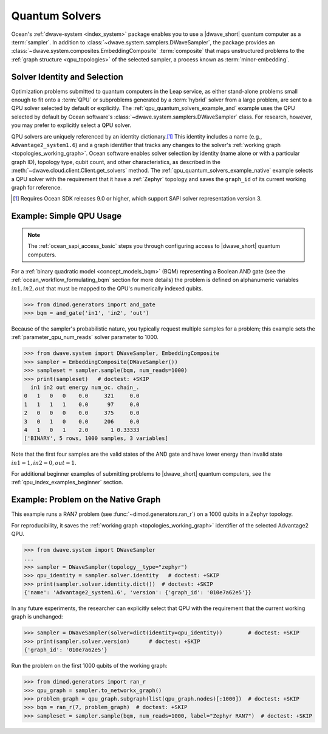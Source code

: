 .. _qpu_quantum_solvers_intro:

===============
Quantum Solvers
===============

Ocean's :ref:`dwave-system <index_system>` package enables you to use a
|dwave_short| quantum computer as a :term:`sampler`. In addition to
:class:`~dwave.system.samplers.DWaveSampler`, the package provides an
:class:`~dwave.system.composites.EmbeddingComposite` :term:`composite` that maps
unstructured problems to the :ref:`graph structure <qpu_topologies>` of the
selected sampler, a process known as :term:`minor-embedding`.

Solver Identity and Selection
=============================

Optimization problems submitted to quantum computers in the Leap service, as
either stand-alone problems small enough to fit onto a :term:`QPU` or
subproblems generated by a :term:`hybrid` solver from a large problem, are sent
to a QPU solver selected by default or explicitly. The
:ref:`qpu_quantum_solvers_example_and` example uses the QPU selected by default
by Ocean software's :class:`~dwave.system.samplers.DWaveSampler` class. For
research, however, you may prefer to explicitly select a QPU solver.

QPU solvers are uniquely referenced by an identity dictionary.\ [#]_ This
identity includes a name (e.g., ``Advantage2_system1.6``) and a graph identifier
that tracks any changes to the solver's
:ref:`working graph <topologies_working_graph>`. Ocean software enables solver
selection by identity (name alone or with a particular graph ID), topology type,
qubit count, and other characteristics, as described in the
:meth:`~dwave.cloud.client.Client.get_solvers` method. The
:ref:`qpu_quantum_solvers_example_native` example selects a QPU solver with the
requirement that it have a :ref:`Zephyr` topology and saves the ``graph_id`` of
its current working graph for reference.

.. [#]

    Requires Ocean SDK releases 9.0 or higher, which support SAPI solver
    representation version 3.

.. _qpu_quantum_solvers_example_and:

Example: Simple QPU Usage
=========================

.. note:: The :ref:`ocean_sapi_access_basic` steps you through configuring
    access to |dwave_short| quantum computers.

For a :ref:`binary quadratic model <concept_models_bqm>` (BQM) representing a
Boolean AND gate (see the :ref:`ocean_workflow_formulating_bqm` section for
more details) the problem is defined on alphanumeric variables
:math:`in1, in2, out` that must be mapped to the QPU's numerically indexed
qubits.

>>> from dimod.generators import and_gate
>>> bqm = and_gate('in1', 'in2', 'out')

Because of the sampler's probabilistic nature, you typically request multiple
samples for a problem; this example sets the :ref:`parameter_qpu_num_reads`
solver parameter to 1000.

>>> from dwave.system import DWaveSampler, EmbeddingComposite
>>> sampler = EmbeddingComposite(DWaveSampler())
>>> sampleset = sampler.sample(bqm, num_reads=1000)
>>> print(sampleset)   # doctest: +SKIP
  in1 in2 out energy num_oc. chain_.
0   1   0   0    0.0     321     0.0
1   1   1   1    0.0      97     0.0
2   0   0   0    0.0     375     0.0
3   0   1   0    0.0     206     0.0
4   1   0   1    2.0       1 0.33333
['BINARY', 5 rows, 1000 samples, 3 variables]

Note that the first four samples are the valid states of the AND gate and have
lower energy than invalid state :math:`in1=1, in2=0, out=1`.

For additional beginner examples of submitting problems to |dwave_short| quantum
computers, see the :ref:`qpu_index_examples_beginner` section.

.. _qpu_quantum_solvers_example_native:

Example: Problem on the Native Graph
====================================

This example runs a RAN7 problem (see :func:`~dimod.generators.ran_r`) on a 1000
qubits in a Zephyr topology.

For reproducibility, it saves the :ref:`working graph <topologies_working_graph>`
identifier of the selected Advantage2 QPU.

>>> from dwave.system import DWaveSampler
...
>>> sampler = DWaveSampler(topology__type="zephyr")
>>> qpu_identity = sampler.solver.identity   # doctest: +SKIP
>>> print(sampler.solver.identity.dict())  # doctest: +SKIP
{'name': 'Advantage2_system1.6', 'version': {'graph_id': '010e7a62e5'}}

In any future experiments, the researcher can explicitly select that QPU with
the requirement that the current working graph is unchanged:

>>> sampler = DWaveSampler(solver=dict(identity=qpu_identity))        # doctest: +SKIP
>>> print(sampler.solver.version)      # doctest: +SKIP
{'graph_id': '010e7a62e5'}

Run the problem on the first 1000 qubits of the working graph:

>>> from dimod.generators import ran_r
>>> qpu_graph = sampler.to_networkx_graph()
>>> problem_graph = qpu_graph.subgraph(list(qpu_graph.nodes)[:1000])  # doctest: +SKIP
>>> bqm = ran_r(7, problem_graph)  # doctest: +SKIP
>>> sampleset = sampler.sample(bqm, num_reads=1000, label="Zephyr RAN7")  # doctest: +SKIP